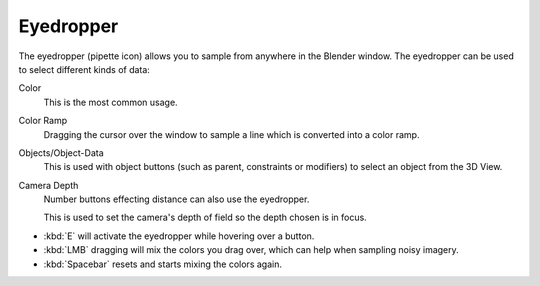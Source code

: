 .. _ui-eye-dropper:

**********
Eyedropper
**********

The eyedropper (pipette icon) allows you to sample from anywhere in the Blender window.
The eyedropper can be used to select different kinds of data:

Color
   This is the most common usage.
Color Ramp
   Dragging the cursor over the window to sample a line which is converted into a color ramp.
Objects/Object-Data
   This is used with object buttons (such as parent, constraints or modifiers) to
   select an object from the 3D View.
Camera Depth
   Number buttons effecting distance can also use the eyedropper.

   This is used to set the camera's depth of field so the depth chosen is in focus.

- :kbd:`E` will activate the eyedropper while hovering over a button.
- :kbd:`LMB` dragging will mix the colors you drag over, which can help when sampling noisy imagery.
- :kbd:`Spacebar` resets and starts mixing the colors again.
